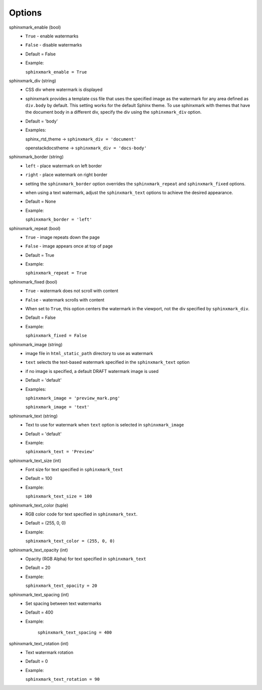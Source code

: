 =======
Options
=======

sphinxmark_enable (bool)
   - ``True`` - enable watermarks
   - ``False`` - disable watermarks
   - Default = False
   - Example:

     ``sphinxmark_enable = True``

sphinxmark_div (string)
   - CSS div where watermark is displayed
   - sphinxmark provides a template css file that uses the specified image
     as the watermark for any area defined as ``div.body`` by default. This
     setting works for the default Sphinx theme. To use
     sphinxmark with themes that have the document body in a different div,
     specify the div using the ``sphinxmark_div`` option.
   - Default = 'body'
   - Examples:

     sphinx_rtd_theme -> ``sphinxmark_div = 'document'``

     openstackdocstheme -> ``sphinxmark_div = 'docs-body'``

sphinxmark_border (string)
   - ``left`` - place watermark on left border
   - ``right`` - place watermark on right border
   - setting the ``sphinxmark_border`` option overrides the
     ``sphinxmark_repeat`` and ``sphinxmark_fixed`` options.
   - when using a text watermark, adjust the ``sphinxmark_text`` options
     to achieve the desired appearance.
   - Default = None
   - Example:

     ``sphinxmark_border = 'left'``

sphinxmark_repeat (bool)
   - ``True`` - image repeats down the page
   - ``False`` - image appears once at top of page
   - Default = True
   - Example:

     ``sphinxmark_repeat = True``

sphinxmark_fixed (bool)
   - ``True`` - watermark does not scroll with content
   - ``False`` - watermark scrolls with content
   - When set to ``True``, this option centers the watermark in the viewport,
     not the div specified by ``sphinxmark_div``.
   - Default = False
   - Example:

     ``sphinxmark_fixed = False``

sphinxmark_image (string)
   - image file in ``html_static_path`` directory to use as watermark
   - ``text`` selects the text-based watermark specified in the
     ``sphinxmark_text`` option
   - if no image is specified, a default DRAFT watermark image is used
   - Default = 'default'
   - Examples:

     ``sphinxmark_image = 'preview_mark.png'``

     ``sphinxmark_image = 'text'``

sphinxmark_text (string)
   - Text to use for watermark when ``text`` option is selected in
     ``sphinxmark_image``
   - Default = 'default'
   - Example:

     ``sphinxmark_text = 'Preview'``

sphinxmark_text_size (int)
   - Font size for text specified in ``sphinxmark_text``
   - Default = 100
   - Example:

     ``sphinxmark_text_size = 100``

sphinxmark_text_color (tuple)
   - RGB color code for text specified in ``sphinxmark_text``.
   - Default = (255, 0, 0)
   - Example:

     ``sphinxmark_text_color = (255, 0, 0)``

sphinxmark_text_opacity (int)
   - Opacity (RGB Alpha) for text specified in ``sphinxmark_text``
   - Default = 20
   - Example:

     ``sphinxmark_text_opacity = 20``

sphinxmark_text_spacing (int)
   - Set spacing between text watermarks
   - Default = 400
   - Example:

      ``sphinxmark_text_spacing = 400``

sphinxmark_text_rotation (int)
   - Text watermark rotation
   - Default = 0
   - Example:

     ``sphinxmark_text_rotation = 90``
